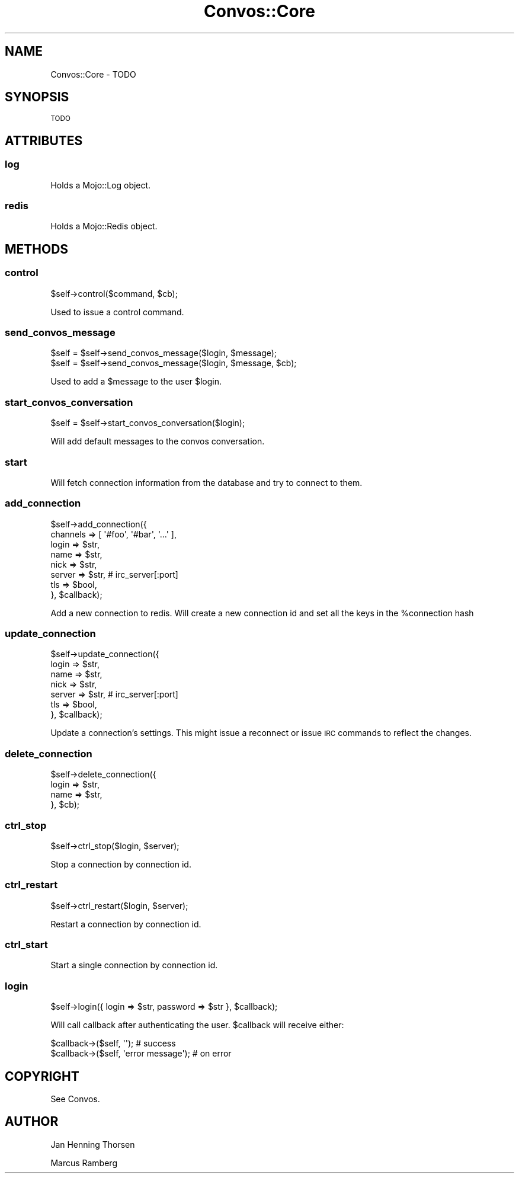 .\" Automatically generated by Pod::Man 2.27 (Pod::Simple 3.28)
.\"
.\" Standard preamble:
.\" ========================================================================
.de Sp \" Vertical space (when we can't use .PP)
.if t .sp .5v
.if n .sp
..
.de Vb \" Begin verbatim text
.ft CW
.nf
.ne \\$1
..
.de Ve \" End verbatim text
.ft R
.fi
..
.\" Set up some character translations and predefined strings.  \*(-- will
.\" give an unbreakable dash, \*(PI will give pi, \*(L" will give a left
.\" double quote, and \*(R" will give a right double quote.  \*(C+ will
.\" give a nicer C++.  Capital omega is used to do unbreakable dashes and
.\" therefore won't be available.  \*(C` and \*(C' expand to `' in nroff,
.\" nothing in troff, for use with C<>.
.tr \(*W-
.ds C+ C\v'-.1v'\h'-1p'\s-2+\h'-1p'+\s0\v'.1v'\h'-1p'
.ie n \{\
.    ds -- \(*W-
.    ds PI pi
.    if (\n(.H=4u)&(1m=24u) .ds -- \(*W\h'-12u'\(*W\h'-12u'-\" diablo 10 pitch
.    if (\n(.H=4u)&(1m=20u) .ds -- \(*W\h'-12u'\(*W\h'-8u'-\"  diablo 12 pitch
.    ds L" ""
.    ds R" ""
.    ds C` ""
.    ds C' ""
'br\}
.el\{\
.    ds -- \|\(em\|
.    ds PI \(*p
.    ds L" ``
.    ds R" ''
.    ds C`
.    ds C'
'br\}
.\"
.\" Escape single quotes in literal strings from groff's Unicode transform.
.ie \n(.g .ds Aq \(aq
.el       .ds Aq '
.\"
.\" If the F register is turned on, we'll generate index entries on stderr for
.\" titles (.TH), headers (.SH), subsections (.SS), items (.Ip), and index
.\" entries marked with X<> in POD.  Of course, you'll have to process the
.\" output yourself in some meaningful fashion.
.\"
.\" Avoid warning from groff about undefined register 'F'.
.de IX
..
.nr rF 0
.if \n(.g .if rF .nr rF 1
.if (\n(rF:(\n(.g==0)) \{
.    if \nF \{
.        de IX
.        tm Index:\\$1\t\\n%\t"\\$2"
..
.        if !\nF==2 \{
.            nr % 0
.            nr F 2
.        \}
.    \}
.\}
.rr rF
.\"
.\" Accent mark definitions (@(#)ms.acc 1.5 88/02/08 SMI; from UCB 4.2).
.\" Fear.  Run.  Save yourself.  No user-serviceable parts.
.    \" fudge factors for nroff and troff
.if n \{\
.    ds #H 0
.    ds #V .8m
.    ds #F .3m
.    ds #[ \f1
.    ds #] \fP
.\}
.if t \{\
.    ds #H ((1u-(\\\\n(.fu%2u))*.13m)
.    ds #V .6m
.    ds #F 0
.    ds #[ \&
.    ds #] \&
.\}
.    \" simple accents for nroff and troff
.if n \{\
.    ds ' \&
.    ds ` \&
.    ds ^ \&
.    ds , \&
.    ds ~ ~
.    ds /
.\}
.if t \{\
.    ds ' \\k:\h'-(\\n(.wu*8/10-\*(#H)'\'\h"|\\n:u"
.    ds ` \\k:\h'-(\\n(.wu*8/10-\*(#H)'\`\h'|\\n:u'
.    ds ^ \\k:\h'-(\\n(.wu*10/11-\*(#H)'^\h'|\\n:u'
.    ds , \\k:\h'-(\\n(.wu*8/10)',\h'|\\n:u'
.    ds ~ \\k:\h'-(\\n(.wu-\*(#H-.1m)'~\h'|\\n:u'
.    ds / \\k:\h'-(\\n(.wu*8/10-\*(#H)'\z\(sl\h'|\\n:u'
.\}
.    \" troff and (daisy-wheel) nroff accents
.ds : \\k:\h'-(\\n(.wu*8/10-\*(#H+.1m+\*(#F)'\v'-\*(#V'\z.\h'.2m+\*(#F'.\h'|\\n:u'\v'\*(#V'
.ds 8 \h'\*(#H'\(*b\h'-\*(#H'
.ds o \\k:\h'-(\\n(.wu+\w'\(de'u-\*(#H)/2u'\v'-.3n'\*(#[\z\(de\v'.3n'\h'|\\n:u'\*(#]
.ds d- \h'\*(#H'\(pd\h'-\w'~'u'\v'-.25m'\f2\(hy\fP\v'.25m'\h'-\*(#H'
.ds D- D\\k:\h'-\w'D'u'\v'-.11m'\z\(hy\v'.11m'\h'|\\n:u'
.ds th \*(#[\v'.3m'\s+1I\s-1\v'-.3m'\h'-(\w'I'u*2/3)'\s-1o\s+1\*(#]
.ds Th \*(#[\s+2I\s-2\h'-\w'I'u*3/5'\v'-.3m'o\v'.3m'\*(#]
.ds ae a\h'-(\w'a'u*4/10)'e
.ds Ae A\h'-(\w'A'u*4/10)'E
.    \" corrections for vroff
.if v .ds ~ \\k:\h'-(\\n(.wu*9/10-\*(#H)'\s-2\u~\d\s+2\h'|\\n:u'
.if v .ds ^ \\k:\h'-(\\n(.wu*10/11-\*(#H)'\v'-.4m'^\v'.4m'\h'|\\n:u'
.    \" for low resolution devices (crt and lpr)
.if \n(.H>23 .if \n(.V>19 \
\{\
.    ds : e
.    ds 8 ss
.    ds o a
.    ds d- d\h'-1'\(ga
.    ds D- D\h'-1'\(hy
.    ds th \o'bp'
.    ds Th \o'LP'
.    ds ae ae
.    ds Ae AE
.\}
.rm #[ #] #H #V #F C
.\" ========================================================================
.\"
.IX Title "Convos::Core 3"
.TH Convos::Core 3 "2014-01-28" "perl v5.18.1" "User Contributed Perl Documentation"
.\" For nroff, turn off justification.  Always turn off hyphenation; it makes
.\" way too many mistakes in technical documents.
.if n .ad l
.nh
.SH "NAME"
Convos::Core \- TODO
.SH "SYNOPSIS"
.IX Header "SYNOPSIS"
\&\s-1TODO\s0
.SH "ATTRIBUTES"
.IX Header "ATTRIBUTES"
.SS "log"
.IX Subsection "log"
Holds a Mojo::Log object.
.SS "redis"
.IX Subsection "redis"
Holds a Mojo::Redis object.
.SH "METHODS"
.IX Header "METHODS"
.SS "control"
.IX Subsection "control"
.Vb 1
\&  $self\->control($command, $cb);
.Ve
.PP
Used to issue a control command.
.SS "send_convos_message"
.IX Subsection "send_convos_message"
.Vb 2
\&  $self = $self\->send_convos_message($login, $message);
\&  $self = $self\->send_convos_message($login, $message, $cb);
.Ve
.PP
Used to add a \f(CW$message\fR to the user \f(CW$login\fR.
.SS "start_convos_conversation"
.IX Subsection "start_convos_conversation"
.Vb 1
\&  $self = $self\->start_convos_conversation($login);
.Ve
.PP
Will add default messages to the convos conversation.
.SS "start"
.IX Subsection "start"
Will fetch connection information from the database and try to connect to them.
.SS "add_connection"
.IX Subsection "add_connection"
.Vb 8
\&  $self\->add_connection({
\&    channels => [ \*(Aq#foo\*(Aq, \*(Aq#bar\*(Aq, \*(Aq...\*(Aq ],
\&    login => $str,
\&    name => $str,
\&    nick => $str,
\&    server => $str, # irc_server[:port]
\&    tls => $bool,
\&  }, $callback);
.Ve
.PP
Add a new connection to redis. Will create a new connection id and
set all the keys in the \f(CW%connection\fR hash
.SS "update_connection"
.IX Subsection "update_connection"
.Vb 7
\&  $self\->update_connection({
\&    login => $str,
\&    name => $str,
\&    nick => $str,
\&    server => $str, # irc_server[:port]
\&    tls => $bool,
\&  }, $callback);
.Ve
.PP
Update a connection's settings. This might issue a reconnect or issue
\&\s-1IRC\s0 commands to reflect the changes.
.SS "delete_connection"
.IX Subsection "delete_connection"
.Vb 4
\&  $self\->delete_connection({
\&    login => $str,
\&    name => $str,
\&  }, $cb);
.Ve
.SS "ctrl_stop"
.IX Subsection "ctrl_stop"
.Vb 1
\&  $self\->ctrl_stop($login, $server);
.Ve
.PP
Stop a connection by connection id.
.SS "ctrl_restart"
.IX Subsection "ctrl_restart"
.Vb 1
\&  $self\->ctrl_restart($login, $server);
.Ve
.PP
Restart a connection by connection id.
.SS "ctrl_start"
.IX Subsection "ctrl_start"
Start a single connection by connection id.
.SS "login"
.IX Subsection "login"
.Vb 1
\&  $self\->login({ login => $str, password => $str }, $callback);
.Ve
.PP
Will call callback after authenticating the user. \f(CW$callback\fR will receive
either:
.PP
.Vb 2
\&  $callback\->($self, \*(Aq\*(Aq); # success
\&  $callback\->($self, \*(Aqerror message\*(Aq); # on error
.Ve
.SH "COPYRIGHT"
.IX Header "COPYRIGHT"
See Convos.
.SH "AUTHOR"
.IX Header "AUTHOR"
Jan Henning Thorsen
.PP
Marcus Ramberg

